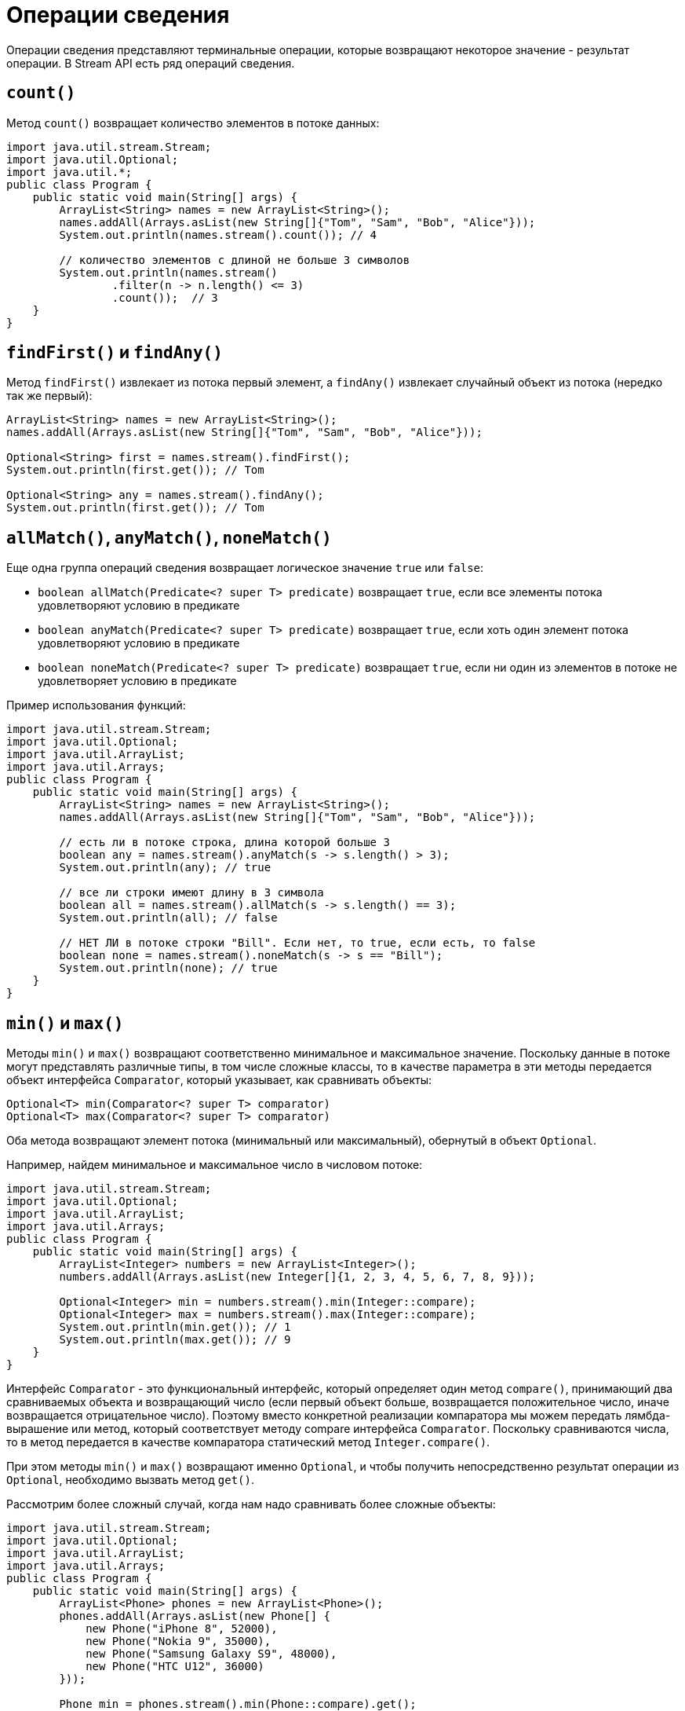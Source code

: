 = Операции сведения

Операции сведения представляют терминальные операции, которые возвращают некоторое значение - результат операции. В Stream API есть ряд операций сведения.

== `count()`

Метод `count()` возвращает количество элементов в потоке данных:

[source, java]
----
import java.util.stream.Stream;
import java.util.Optional;
import java.util.*;
public class Program {
    public static void main(String[] args) {
        ArrayList<String> names = new ArrayList<String>();
        names.addAll(Arrays.asList(new String[]{"Tom", "Sam", "Bob", "Alice"}));
        System.out.println(names.stream().count()); // 4

        // количество элементов с длиной не больше 3 символов
        System.out.println(names.stream()
                .filter(n -> n.length() <= 3)
                .count());  // 3
    }
}
----

== `findFirst()` и `findAny()`

Метод `findFirst()` извлекает из потока первый элемент, а `findAny()` извлекает случайный объект из потока (нередко так же первый):

[source, java]
----
ArrayList<String> names = new ArrayList<String>();
names.addAll(Arrays.asList(new String[]{"Tom", "Sam", "Bob", "Alice"}));

Optional<String> first = names.stream().findFirst();
System.out.println(first.get()); // Tom

Optional<String> any = names.stream().findAny();
System.out.println(first.get()); // Tom
----

== `allMatch()`, `anyMatch()`, `noneMatch()`

Еще одна группа операций сведения возвращает логическое значение `true` или `false`:

* `boolean allMatch(Predicate<? super T> predicate)` возвращает `true`, если все элементы потока удовлетворяют условию в предикате
* `boolean anyMatch(Predicate<? super T> predicate)` возвращает `true`, если хоть один элемент потока удовлетворяют условию в предикате
* `boolean noneMatch(Predicate<? super T> predicate)` возвращает `true`, если ни один из элементов в потоке не удовлетворяет условию в предикате

Пример использования функций:

[source, java]
----
import java.util.stream.Stream;
import java.util.Optional;
import java.util.ArrayList;
import java.util.Arrays;
public class Program {
    public static void main(String[] args) {
        ArrayList<String> names = new ArrayList<String>();
        names.addAll(Arrays.asList(new String[]{"Tom", "Sam", "Bob", "Alice"}));

        // есть ли в потоке строка, длина которой больше 3
        boolean any = names.stream().anyMatch(s -> s.length() > 3);
        System.out.println(any); // true

        // все ли строки имеют длину в 3 символа
        boolean all = names.stream().allMatch(s -> s.length() == 3);
        System.out.println(all); // false

        // НЕТ ЛИ в потоке строки "Bill". Если нет, то true, если есть, то false
        boolean none = names.stream().noneMatch(s -> s == "Bill");
        System.out.println(none); // true
    }
}
----

== `min()` и `max()`

Методы `min()` и `max()` возвращают соответственно минимальное и максимальное значение. Поскольку данные в потоке могут представлять различные типы, в том числе сложные классы, то в качестве параметра в эти методы передается объект интерфейса `Comparator`, который указывает, как сравнивать объекты:

[source, java]
----
Optional<T> min(Comparator<? super T> comparator)
Optional<T> max(Comparator<? super T> comparator)
----

Оба метода возвращают элемент потока (минимальный или максимальный), обернутый в объект `Optional`.

Например, найдем минимальное и максимальное число в числовом потоке:

[source, java]
----
import java.util.stream.Stream;
import java.util.Optional;
import java.util.ArrayList;
import java.util.Arrays;
public class Program {
    public static void main(String[] args) {
        ArrayList<Integer> numbers = new ArrayList<Integer>();
        numbers.addAll(Arrays.asList(new Integer[]{1, 2, 3, 4, 5, 6, 7, 8, 9}));

        Optional<Integer> min = numbers.stream().min(Integer::compare);
        Optional<Integer> max = numbers.stream().max(Integer::compare);
        System.out.println(min.get()); // 1
        System.out.println(max.get()); // 9
    }
}
----

Интерфейс `Comparator` - это функциональный интерфейс, который определяет один метод `compare()`, принимающий два сравниваемых объекта и возвращающий число (если первый объект больше, возвращается положительное число, иначе возвращается отрицательное число). Поэтому вместо конкретной реализации компаратора мы можем передать лямбда-вырашение или метод, который соответствует методу compare интерфейса `Comparator`. Поскольку сравниваются числа, то в метод передается в качестве компаратора статический метод `Integer.compare()`.

При этом методы `min()` и `max()` возвращают именно `Optional`, и чтобы получить непосредственно результат операции из `Optional`, необходимо вызвать метод `get()`.

Рассмотрим более сложный случай, когда нам надо сравнивать более сложные объекты:

[source, java]
----
import java.util.stream.Stream;
import java.util.Optional;
import java.util.ArrayList;
import java.util.Arrays;
public class Program {
    public static void main(String[] args) {
        ArrayList<Phone> phones = new ArrayList<Phone>();
        phones.addAll(Arrays.asList(new Phone[] {
            new Phone("iPhone 8", 52000),
            new Phone("Nokia 9", 35000),
            new Phone("Samsung Galaxy S9", 48000),
            new Phone("HTC U12", 36000)
        }));

        Phone min = phones.stream().min(Phone::compare).get();
        Phone max = phones.stream().max(Phone::compare).get();
        System.out.printf("MIN Name: %s Price: %d \n", min.getName(), min.getPrice());
        System.out.printf("MAX Name: %s Price: %d \n", max.getName(), max.getPrice());
    }
}

class Phone {
    private String name;
    private int price;

    public Phone(String name, int price) {
        this.name = name;
        this.price = price;
    }

    public static int compare (Phone p1, Phone p2) {
        if(p1.getPrice() > p2.getPrice()) {
            return 1;
        }
        return -1;
    }

    public String getName() {
        return name;
    }

    public int getPrice() {
        return price;
    }
}
----

В данном случае мы находим минимальный и максимальный объект `Phone`: фактически объекты с максимальной и минимальной ценой. Для определения функциональности сравнения в классе `Phone` реализован статический метод `compare()`, который соответствует сигнатуре метода compare интерфейса `Comparator`. И в методах `min()` и `max()` применяем этот статический метод для сравнения объектов.

Консольный вывод:

[source, out]
----
MIN Name: Nokia 9 Price: 35000
MAX Name: iPhone 8 Price: 52000
----
